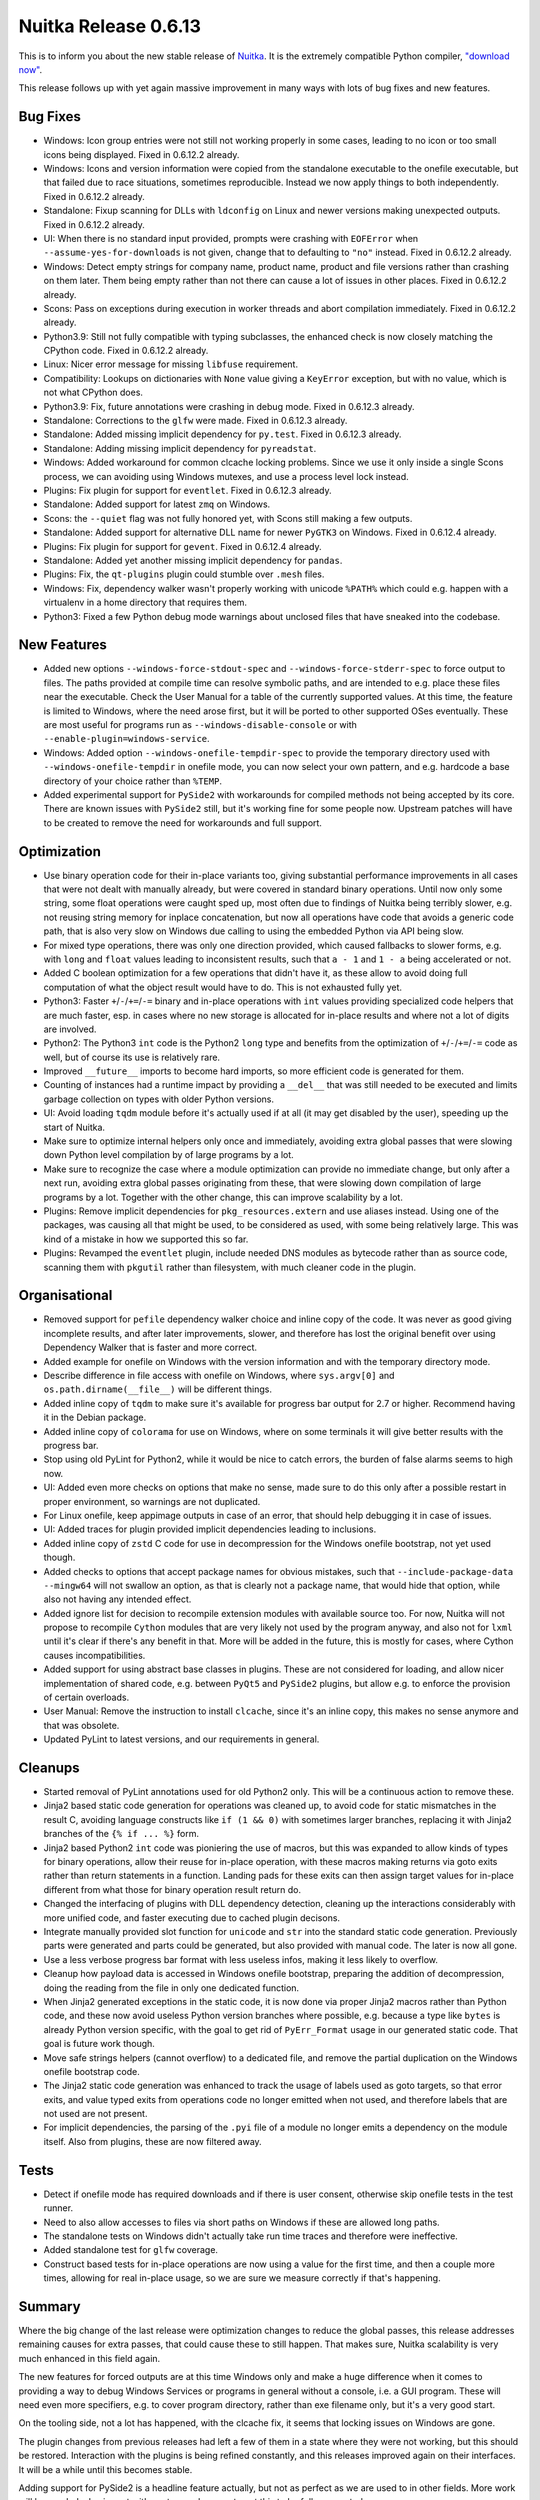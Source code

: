 .. post:: 2021/04/03 10:05
   :tags: compiler, Python, Nuitka
   :author: Kay Hayen

#######################
 Nuitka Release 0.6.13
#######################

This is to inform you about the new stable release of `Nuitka
<https://nuitka.net>`_. It is the extremely compatible Python compiler,
`"download now" </doc/download.html>`_.

This release follows up with yet again massive improvement in many ways
with lots of bug fixes and new features.

***********
 Bug Fixes
***********

-  Windows: Icon group entries were not still not working properly in
   some cases, leading to no icon or too small icons being displayed.
   Fixed in 0.6.12.2 already.

-  Windows: Icons and version information were copied from the
   standalone executable to the onefile executable, but that failed due
   to race situations, sometimes reproducible. Instead we now apply
   things to both independently. Fixed in 0.6.12.2 already.

-  Standalone: Fixup scanning for DLLs with ``ldconfig`` on Linux and
   newer versions making unexpected outputs. Fixed in 0.6.12.2 already.

-  UI: When there is no standard input provided, prompts were crashing
   with ``EOFError`` when ``--assume-yes-for-downloads`` is not given,
   change that to defaulting to ``"no"`` instead. Fixed in 0.6.12.2
   already.

-  Windows: Detect empty strings for company name, product name, product
   and file versions rather than crashing on them later. Them being
   empty rather than not there can cause a lot of issues in other
   places. Fixed in 0.6.12.2 already.

-  Scons: Pass on exceptions during execution in worker threads and
   abort compilation immediately. Fixed in 0.6.12.2 already.

-  Python3.9: Still not fully compatible with typing subclasses, the
   enhanced check is now closely matching the CPython code. Fixed in
   0.6.12.2 already.

-  Linux: Nicer error message for missing ``libfuse`` requirement.

-  Compatibility: Lookups on dictionaries with ``None`` value giving a
   ``KeyError`` exception, but with no value, which is not what CPython
   does.

-  Python3.9: Fix, future annotations were crashing in debug mode. Fixed
   in 0.6.12.3 already.

-  Standalone: Corrections to the ``glfw`` were made. Fixed in 0.6.12.3
   already.

-  Standalone: Added missing ìmplicit dependency for ``py.test``. Fixed
   in 0.6.12.3 already.

-  Standalone: Adding missing implicit dependency for ``pyreadstat``.

-  Windows: Added workaround for common clcache locking problems. Since
   we use it only inside a single Scons process, we can avoiding using
   Windows mutexes, and use a process level lock instead.

-  Plugins: Fix plugin for support for ``eventlet``. Fixed in 0.6.12.3
   already.

-  Standalone: Added support for latest ``zmq`` on Windows.

-  Scons: the ``--quiet`` flag was not fully honored yet, with Scons
   still making a few outputs.

-  Standalone: Added support for alternative DLL name for newer
   ``PyGTK3`` on Windows. Fixed in 0.6.12.4 already.

-  Plugins: Fix plugin for support for ``gevent``. Fixed in 0.6.12.4
   already.

-  Standalone: Added yet another missing implicit dependency for
   ``pandas``.

-  Plugins: Fix, the ``qt-plugins`` plugin could stumble over ``.mesh``
   files.

-  Windows: Fix, dependency walker wasn't properly working with unicode
   ``%PATH%`` which could e.g. happen with a virtualenv in a home
   directory that requires them.

-  Python3: Fixed a few Python debug mode warnings about unclosed files
   that have sneaked into the codebase.

**************
 New Features
**************

-  Added new options ``--windows-force-stdout-spec`` and
   ``--windows-force-stderr-spec`` to force output to files. The paths
   provided at compile time can resolve symbolic paths, and are intended
   to e.g. place these files near the executable. Check the User Manual
   for a table of the currently supported values. At this time, the
   feature is limited to Windows, where the need arose first, but it
   will be ported to other supported OSes eventually. These are most
   useful for programs run as ``--windows-disable-console`` or with
   ``--enable-plugin=windows-service``.

-  Windows: Added option ``--windows-onefile-tempdir-spec`` to provide
   the temporary directory used with ``--windows-onefile-tempdir`` in
   onefile mode, you can now select your own pattern, and e.g. hardcode
   a base directory of your choice rather than ``%TEMP``.

-  Added experimental support for ``PySide2`` with workarounds for
   compiled methods not being accepted by its core. There are known
   issues with ``PySide2`` still, but it's working fine for some people
   now. Upstream patches will have to be created to remove the need for
   workarounds and full support.

**************
 Optimization
**************

-  Use binary operation code for their in-place variants too, giving
   substantial performance improvements in all cases that were not dealt
   with manually already, but were covered in standard binary
   operations. Until now only some string, some float operations were
   caught sped up, most often due to findings of Nuitka being terribly
   slower, e.g. not reusing string memory for inplace concatenation, but
   now all operations have code that avoids a generic code path, that is
   also very slow on Windows due calling to using the embedded Python
   via API being slow.

-  For mixed type operations, there was only one direction provided,
   which caused fallbacks to slower forms, e.g. with ``long`` and
   ``float`` values leading to inconsistent results, such that ``a - 1``
   and ``1 - a`` being accelerated or not.

-  Added C boolean optimization for a few operations that didn't have
   it, as these allow to avoid doing full computation of what the object
   result would have to do. This is not exhausted fully yet.

-  Python3: Faster ``+``/``-``/``+=``/``-=`` binary and in-place
   operations with ``int`` values providing specialized code helpers
   that are much faster, esp. in cases where no new storage is allocated
   for in-place results and where not a lot of digits are involved.

-  Python2: The Python3 ``int`` code is the Python2 ``long`` type and
   benefits from the optimization of ``+``/``-``/``+=``/``-=`` code as
   well, but of course its use is relatively rare.

-  Improved ``__future__`` imports to become hard imports, so more
   efficient code is generated for them.

-  Counting of instances had a runtime impact by providing a ``__del__``
   that was still needed to be executed and limits garbage collection on
   types with older Python versions.

-  UI: Avoid loading ``tqdm`` module before it's actually used if at all
   (it may get disabled by the user), speeding up the start of Nuitka.

-  Make sure to optimize internal helpers only once and immediately,
   avoiding extra global passes that were slowing down Python level
   compilation by of large programs by a lot.

-  Make sure to recognize the case where a module optimization can
   provide no immediate change, but only after a next run, avoiding
   extra global passes originating from these, that were slowing down
   compilation of large programs by a lot. Together with the other
   change, this can improve scalability by a lot.

-  Plugins: Remove implicit dependencies for ``pkg_resources.extern``
   and use aliases instead. Using one of the packages, was causing all
   that might be used, to be considered as used, with some being
   relatively large. This was kind of a mistake in how we supported this
   so far.

-  Plugins: Revamped the ``eventlet`` plugin, include needed DNS modules
   as bytecode rather than as source code, scanning them with
   ``pkgutil`` rather than filesystem, with much cleaner code in the
   plugin.

****************
 Organisational
****************

-  Removed support for ``pefile`` dependency walker choice and inline
   copy of the code. It was never as good giving incomplete results, and
   after later improvements, slower, and therefore has lost the original
   benefit over using Dependency Walker that is faster and more correct.

-  Added example for onefile on Windows with the version information and
   with the temporary directory mode.

-  Describe difference in file access with onefile on Windows, where
   ``sys.argv[0]`` and ``os.path.dirname(__file__)`` will be different
   things.

-  Added inline copy of ``tqdm`` to make sure it's available for
   progress bar output for 2.7 or higher. Recommend having it in the
   Debian package.

-  Added inline copy of ``colorama`` for use on Windows, where on some
   terminals it will give better results with the progress bar.

-  Stop using old PyLint for Python2, while it would be nice to catch
   errors, the burden of false alarms seems to high now.

-  UI: Added even more checks on options that make no sense, made sure
   to do this only after a possible restart in proper environment, so
   warnings are not duplicated.

-  For Linux onefile, keep appimage outputs in case of an error, that
   should help debugging it in case of issues.

-  UI: Added traces for plugin provided implicit dependencies leading to
   inclusions.

-  Added inline copy of ``zstd`` C code for use in decompression for the
   Windows onefile bootstrap, not yet used though.

-  Added checks to options that accept package names for obvious
   mistakes, such that ``--include-package-data --mingw64`` will not
   swallow an option, as that is clearly not a package name, that would
   hide that option, while also not having any intended effect.

-  Added ignore list for decision to recompile extension modules with
   available source too. For now, Nuitka will not propose to recompile
   ``Cython`` modules that are very likely not used by the program
   anyway, and also not for ``lxml`` until it's clear if there's any
   benefit in that. More will be added in the future, this is mostly for
   cases, where Cython causes incompatibilities.

-  Added support for using abstract base classes in plugins. These are
   not considered for loading, and allow nicer implementation of shared
   code, e.g. between ``PyQt5`` and ``PySide2`` plugins, but allow e.g.
   to enforce the provision of certain overloads.

-  User Manual: Remove the instruction to install ``clcache``, since
   it's an inline copy, this makes no sense anymore and that was
   obsolete.

-  Updated PyLint to latest versions, and our requirements in general.

**********
 Cleanups
**********

-  Started removal of PyLint annotations used for old Python2 only. This
   will be a continuous action to remove these.

-  Jinja2 based static code generation for operations was cleaned up, to
   avoid code for static mismatches in the result C, avoiding language
   constructs like ``if (1 && 0)`` with sometimes larger branches,
   replacing it with Jinja2 branches of the ``{% if ... %}`` form.

-  Jinja2 based Python2 ``int`` code was pioniering the use of macros,
   but this was expanded to allow kinds of types for binary operations,
   allow their reuse for in-place operation, with these macros making
   returns via goto exits rather than return statements in a function.
   Landing pads for these exits can then assign target values for
   in-place different from what those for binary operation result return
   do.

-  Changed the interfacing of plugins with DLL dependency detection,
   cleaning up the interactions considerably with more unified code, and
   faster executing due to cached plugin decisons.

-  Integrate manually provided slot function for ``unicode`` and ``str``
   into the standard static code generation. Previously parts were
   generated and parts could be generated, but also provided with manual
   code. The later is now all gone.

-  Use a less verbose progress bar format with less useless infos,
   making it less likely to overflow.

-  Cleanup how payload data is accessed in Windows onefile bootstrap,
   preparing the addition of decompression, doing the reading from the
   file in only one dedicated function.

-  When Jinja2 generated exceptions in the static code, it is now done
   via proper Jinja2 macros rather than Python code, and these now avoid
   useless Python version branches where possible, e.g. because a type
   like ``bytes`` is already Python version specific, with the goal to
   get rid of ``PyErr_Format`` usage in our generated static code. That
   goal is future work though.

-  Move safe strings helpers (cannot overflow) to a dedicated file, and
   remove the partial duplication on the Windows onefile bootstrap code.

-  The Jinja2 static code generation was enhanced to track the usage of
   labels used as goto targets, so that error exits, and value typed
   exits from operations code no longer emitted when not used, and
   therefore labels that are not used are not present.

-  For implicit dependencies, the parsing of the ``.pyi`` file of a
   module no longer emits a dependency on the module itself. Also from
   plugins, these are now filtered away.

*******
 Tests
*******

-  Detect if onefile mode has required downloads and if there is user
   consent, otherwise skip onefile tests in the test runner.

-  Need to also allow accesses to files via short paths on Windows if
   these are allowed long paths.

-  The standalone tests on Windows didn't actually take run time traces
   and therefore were ineffective.

-  Added standalone test for ``glfw`` coverage.

-  Construct based tests for in-place operations are now using a value
   for the first time, and then a couple more times, allowing for real
   in-place usage, so we are sure we measure correctly if that's
   happening.

*********
 Summary
*********

Where the big change of the last release were optimization changes to
reduce the global passes, this release addresses remaining causes for
extra passes, that could cause these to still happen. That makes sure,
Nuitka scalability is very much enhanced in this field again.

The new features for forced outputs are at this time Windows only and
make a huge difference when it comes to providing a way to debug Windows
Services or programs in general without a console, i.e. a GUI program.
These will need even more specifiers, e.g. to cover program directory,
rather than exe filename only, but it's a very good start.

On the tooling side, not a lot has happened, with the clcache fix, it
seems that locking issues on Windows are gone.

The plugin changes from previous releases had left a few of them in a
state where they were not working, but this should be restored.
Interaction with the plugins is being refined constantly, and this
releases improved again on their interfaces. It will be a while until
this becomes stable.

Adding support for PySide2 is a headline feature actually, but not as
perfect as we are used to in other fields. More work will be needed,
also in part with upstream changes, to get this to be fully supported.

For the performance side of things, the in-place work and the binary
operations work has taken proof of concept stuff done for Python2 and
applied it more universally to Python3. Until we cover all long
operations, esp. ``*`` seems extremely important and is lacking, this
cannot be considered complete, but it gives amazing speedups in some
cases now.

Future releases will revisit the type tracing to make sure, we know more
about loop variables, to apply specific code helpers more often, so we
can achieve the near C speed we are looking for in the field of ``int``
performance.
